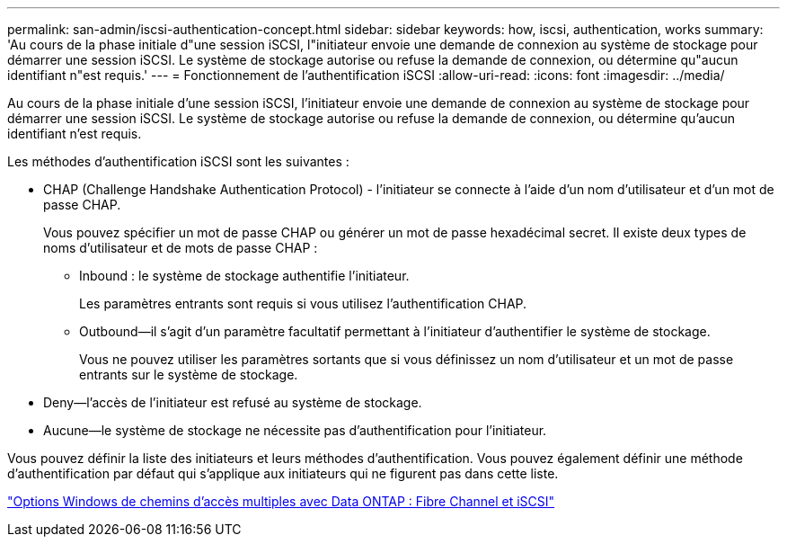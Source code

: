 ---
permalink: san-admin/iscsi-authentication-concept.html 
sidebar: sidebar 
keywords: how, iscsi, authentication, works 
summary: 'Au cours de la phase initiale d"une session iSCSI, l"initiateur envoie une demande de connexion au système de stockage pour démarrer une session iSCSI. Le système de stockage autorise ou refuse la demande de connexion, ou détermine qu"aucun identifiant n"est requis.' 
---
= Fonctionnement de l'authentification iSCSI
:allow-uri-read: 
:icons: font
:imagesdir: ../media/


[role="lead"]
Au cours de la phase initiale d'une session iSCSI, l'initiateur envoie une demande de connexion au système de stockage pour démarrer une session iSCSI. Le système de stockage autorise ou refuse la demande de connexion, ou détermine qu'aucun identifiant n'est requis.

Les méthodes d'authentification iSCSI sont les suivantes :

* CHAP (Challenge Handshake Authentication Protocol) - l'initiateur se connecte à l'aide d'un nom d'utilisateur et d'un mot de passe CHAP.
+
Vous pouvez spécifier un mot de passe CHAP ou générer un mot de passe hexadécimal secret. Il existe deux types de noms d'utilisateur et de mots de passe CHAP :

+
** Inbound : le système de stockage authentifie l'initiateur.
+
Les paramètres entrants sont requis si vous utilisez l'authentification CHAP.

** Outbound--il s'agit d'un paramètre facultatif permettant à l'initiateur d'authentifier le système de stockage.
+
Vous ne pouvez utiliser les paramètres sortants que si vous définissez un nom d'utilisateur et un mot de passe entrants sur le système de stockage.



* Deny--l'accès de l'initiateur est refusé au système de stockage.
* Aucune--le système de stockage ne nécessite pas d'authentification pour l'initiateur.


Vous pouvez définir la liste des initiateurs et leurs méthodes d'authentification. Vous pouvez également définir une méthode d'authentification par défaut qui s'applique aux initiateurs qui ne figurent pas dans cette liste.

https://www.netapp.com/pdf.html?item=/media/19668-tr-3441.pdf["Options Windows de chemins d'accès multiples avec Data ONTAP : Fibre Channel et iSCSI"]
